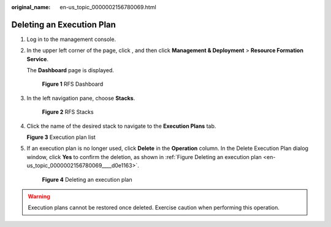 :original_name: en-us_topic_0000002156780069.html

.. _en-us_topic_0000002156780069:

Deleting an Execution Plan
==========================

#. Log in to the management console.

#. In the upper left corner of the page, click |image1|, and then click **Management & Deployment** > **Resource Formation Service**.

   The \ **Dashboard**\  page is displayed.


   .. figure:: /_static/images/en-us_image_0000002159891445.png
      :alt: **Figure 1** RFS Dashboard

      **Figure 1** RFS Dashboard

#. In the left navigation pane, choose **Stacks**.


   .. figure:: /_static/images/en-us_image_0000002124611726.png
      :alt: **Figure 2** RFS Stacks

      **Figure 2** RFS Stacks

#. Click the name of the desired stack to navigate to the **Execution Plans** tab.


   **Figure 3** Execution plan list

   |image2|

#. If an execution plan is no longer used, click **Delete** in the **Operation** column. In the Delete Execution Plan dialog window, click \ **Yes**\  to confirm the deletion, as shown in :ref:`Figure Deleting an execution plan <en-us_topic_0000002156780069____d0e1163>`.

   .. _en-us_topic_0000002156780069____d0e1163:

   .. figure:: /_static/images/en-us_image_0000002124769902.png
      :alt: **Figure 4** Deleting an execution plan

      **Figure 4** Deleting an execution plan

.. warning::

   Execution plans cannot be restored once deleted. Exercise caution when performing this operation.

.. |image1| image:: /_static/images/en-us_image_0000002194183665.png
.. |image2| image:: /_static/images/en-us_image_0000002160009817.png
